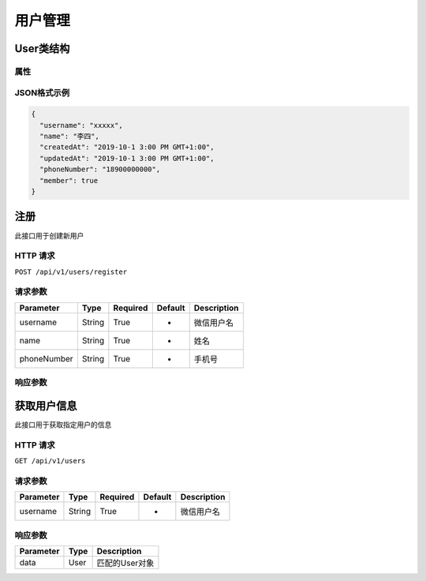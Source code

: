 用户管理
*******

User类结构
=========

属性
----

=============== ======== ============
Parameter       Type     Description
=============== ======== ============
username        String   微信用户名
name            String   姓名
phoneNumber     String   手机号
createdAt       Date     注册时间
updatedAt       Date     更新时间
member          Boolean  是否为会员
=============== ======== =========

JSON格式示例
-----------

.. code:: json

   {
     "username": "xxxxx",
     "name": "李四",
     "createdAt": "2019-10-1 3:00 PM GMT+1:00",
     "updatedAt": "2019-10-1 3:00 PM GMT+1:00",
     "phoneNumber": "18900000000",
     "member": true
   }


注册
====

此接口用于创建新用户

HTTP 请求
------------

``POST /api/v1/users/register``

请求参数
-------

============ ======== ======== ========= ===========
Parameter    Type     Required Default   Description
============ ======== ======== ========= ===========
username     String   True     -         微信用户名
name         String   True     -         姓名
phoneNumber  String   True     -         手机号
============ ======== ======== ========= ===========

响应参数
-------
=========== ======== ============
Parameter   Type     Description
=========== ======== ============
data        User     创建的User对象
=========== ======== =============

获取用户信息
==========

此接口用于获取指定用户的信息

HTTP 请求
------------

``GET /api/v1/users``

请求参数
-------

============ ======== ======== ========= ===========
Parameter    Type     Required Default   Description
============ ======== ======== ========= ===========
username     String   True     -         微信用户名
============ ======== ======== ========= ===========

响应参数
-------
=========== ======== =============
Parameter   Type     Description
=========== ======== =============
data        User     匹配的User对象
=========== ======== =============

